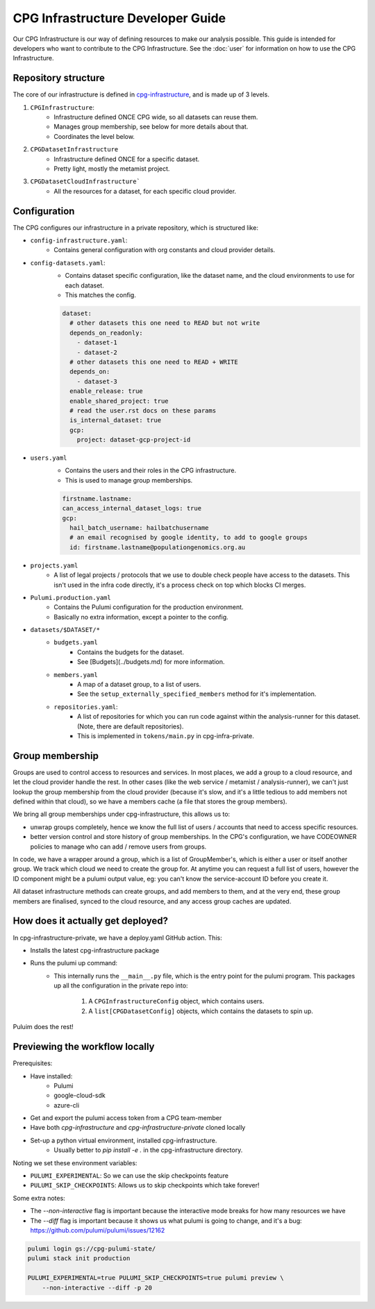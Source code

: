 CPG Infrastructure Developer Guide
===================================

Our CPG Infrastructure is our way of defining resources to make our analysis possible. This guide is intended for developers who want to contribute to the CPG Infrastructure. See the :doc:`user` for information on how to use the CPG Infrastructure.

Repository structure
--------------------

The core of our infrastructure is defined in `cpg-infrastructure <https://github.com/populationgenomics/cpg-infrastructure>`_, and is made up of 3 levels.

1. ``CPGInfrastructure``: 
    - Infrastructure defined ONCE CPG wide, so all datasets can reuse them. 
    - Manages group membership, see below for more details about that.
    - Coordinates the level below.
2. ``CPGDatasetInfrastructure``
    - Infrastructure defined ONCE for a specific dataset.
    - Pretty light, mostly the metamist project.
3. ``CPGDatasetCloudInfrastructure```
    - All the resources for a dataset, for each specific cloud provider.

Configuration
-------------

The CPG configures our infrastructure in a private repository, which is structured like:

- ``config-infrastructure.yaml``: 
    - Contains general configuration with org constants and cloud provider details.
- ``config-datasets.yaml``: 
    - Contains dataset specific configuration, like the dataset name, and the cloud environments to use for each dataset.
    - This matches the config.

    .. code-block:: yaml

       dataset:
         # other datasets this one need to READ but not write
         depends_on_readonly:
           - dataset-1
           - dataset-2
         # other datasets this one need to READ + WRITE
         depends_on:
           - dataset-3
         enable_release: true
         enable_shared_project: true
         # read the user.rst docs on these params
         is_internal_dataset: true
         gcp:
           project: dataset-gcp-project-id

- ``users.yaml``
    - Contains the users and their roles in the CPG infrastructure.
    - This is used to manage group memberships.

    .. code-block:: yaml

       firstname.lastname:
       can_access_internal_dataset_logs: true
       gcp:
         hail_batch_username: hailbatchusername
         # an email recognised by google identity, to add to google groups
         id: firstname.lastname@populationgenomics.org.au

- ``projects.yaml``
    - A list of legal projects / protocols that we use to double check people have access to the datasets. This isn't used in the infra code directly, it's a process check on top which blocks CI merges.

- ``Pulumi.production.yaml``
    - Contains the Pulumi configuration for the production environment.
    - Basically no extra information, except a pointer to the config.

- ``datasets/$DATASET/*``
    - ``budgets.yaml``
        - Contains the budgets for the dataset.
        - See [Budgets](../budgets.md) for more information.
    - ``members.yaml``
        - A map of a dataset group, to a list of users.
        - See the ``setup_externally_specified_members`` method for it's implementation.
    - ``repositories.yaml``:
        - A list of repositories for which you can run code against within the analysis-runner for this dataset. (Note, there are default repositories). 
        - This is implemented in ``tokens/main.py`` in cpg-infra-private.

Group membership
----------------

Groups are used to control access to resources and services. In most places, we add a group to a cloud resource, and let the cloud provider handle the rest. In other cases (like the web service / metamist / analysis-runner), we can't just lookup the group membership from the cloud provider (because it's slow, and it's a little tedious to add members not defined within that cloud), so we have a members cache (a file that stores the group members). 

We bring all group memberships under cpg-infrastructure, this allows us to:

- unwrap groups completely, hence we know the full list of users / accounts that need to access specific resources. 
- better version control and store history of group memberships. In the CPG's configuration, we have CODEOWNER policies to manage who can add / remove users from groups.


In code, we have a wrapper around a group, which is a list of GroupMember's, which is either a user or itself another group. We track which cloud we need to create the group for. At anytime you can request a full list of users, however the ID component might be a pulumi output value, eg: you can't know the service-account ID before you create it.

All dataset infrastructure methods can create groups, and add members to them, and at the very end, these group members are finalised, synced to the cloud resource, and any access group caches are updated.


How does it actually get deployed?
----------------------------------


In cpg-infrastructure-private, we have a deploy.yaml GitHub action. This:

- Installs the latest cpg-infrastructure package
- Runs the pulumi up command:
    - This internally runs the ``__main__.py`` file, which is the entry point for the pulumi program. This packages up all the configuration in the private repo into:

        1. A ``CPGInfrastructureConfig`` object, which contains users.
        2. A ``list[CPGDatasetConfig]`` objects, which contains the datasets to spin up. 

Puluim does the rest!


Previewing the workflow locally
-------------------------------

Prerequisites:

* Have installed:
    * Pulumi
    * google-cloud-sdk
    * azure-cli
* Get and export the pulumi access token from a CPG team-member
* Have both `cpg-infrastructure` and `cpg-infrastructure-private` cloned locally
* Set-up a python virtual environment, installed cpg-infrastructure.
    * Usually better to `pip install -e .` in the cpg-infrastructure directory.

Noting we set these environment variables:

- ``PULUMI_EXPERIMENTAL``: So we can use the skip checkpoints feature
- ``PULUMI_SKIP_CHECKPOINTS``: Allows us to skip checkpoints which take forever!

Some extra notes:

- The `--non-interactive` flag is important because the interactive mode breaks for how many resources we have
- The `--diff` flag is important because it shows us what pulumi is going to change, and it's a bug: https://github.com/pulumi/pulumi/issues/12162

.. code-block:: bash

    pulumi login gs://cpg-pulumi-state/
    pulumi stack init production

    PULUMI_EXPERIMENTAL=true PULUMI_SKIP_CHECKPOINTS=true pulumi preview \
        --non-interactive --diff -p 20
